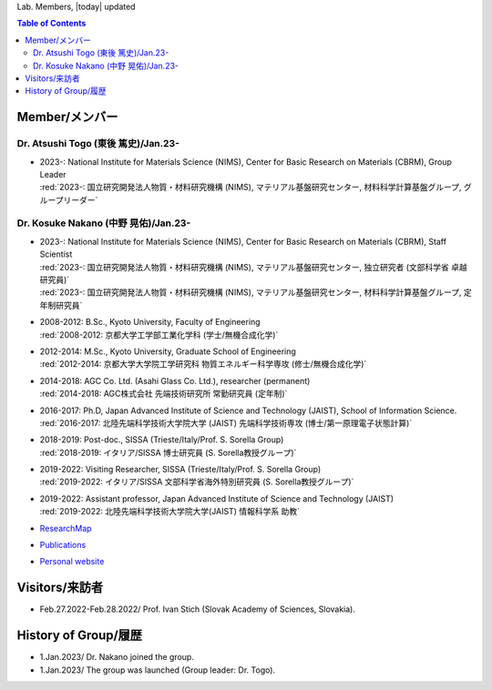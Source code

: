 Lab. Members, |today| updated

.. contents:: Table of Contents
   :depth: 2

Member/メンバー
----------------------------------------------

Dr. Atsushi Togo (東後 篤史)/Jan.23-
##############################################

+ | 2023-: National Institute for Materials Science (NIMS), Center for Basic Research on Materials (CBRM), Group Leader
  | :red:`2023-: 国立研究開発法人物質・材料研究機構 (NIMS), マテリアル基盤研究センター, 材料科学計算基盤グループ, グループリーダー`
  
Dr. Kosuke Nakano (中野 晃佑)/Jan.23-
##############################################

+ | 2023-: National Institute for Materials Science (NIMS), Center for Basic Research on Materials (CBRM), Staff Scientist
  | :red:`2023-: 国立研究開発法人物質・材料研究機構 (NIMS), マテリアル基盤研究センター, 独立研究者 (文部科学省 卓越研究員)`
  | :red:`2023-: 国立研究開発法人物質・材料研究機構 (NIMS), マテリアル基盤研究センター, 材料科学計算基盤グループ,  定年制研究員`
  
+ | 2008-2012: B.Sc., Kyoto University, Faculty of Engineering
  | :red:`2008-2012: 京都大学工学部工業化学科 (学士/無機合成化学)`
  
+ | 2012-2014: M.Sc., Kyoto University, Graduate School of Engineering
  | :red:`2012-2014: 京都大学大学院工学研究科 物質エネルギー科学専攻 (修士/無機合成化学)`

+ | 2014-2018: AGC Co. Ltd. (Asahi Glass Co. Ltd.), researcher (permanent)
  | :red:`2014-2018: AGC株式会社 先端技術研究所 常勤研究員 (定年制)`

+ | 2016-2017: Ph.D, Japan Advanced Institute of Science and Technology (JAIST), School of Information Science.
  | :red:`2016-2017: 北陸先端科学技術大学院大学 (JAIST) 先端科学技術専攻 (博士/第一原理電子状態計算)`

+ | 2018-2019: Post-doc., SISSA (Trieste/Italy/Prof. S. Sorella Group)
  | :red:`2018-2019: イタリア/SISSA 博士研究員 (S. Sorella教授グループ)`

+ | 2019-2022: Visiting Researcher, SISSA (Trieste/Italy/Prof. S. Sorella Group)
  | :red:`2019-2022: イタリア/SISSA 文部科学省海外特別研究員 (S. Sorella教授グループ)`

+ | 2019-2022: Assistant professor, Japan Advanced Institute of Science and Technology (JAIST) 
  | :red:`2019-2022: 北陸先端科学技術大学院大学(JAIST) 情報科学系 助教`

+ `ResearchMap <https://researchmap.jp/kosuke_nakano/>`__
+ `Publications <https://scholar.google.co.jp/citations?hl=ja&user=4EoOYRUAAAAJ>`__
+ `Personal website <https://www.kosuke-nakano-research.info/#>`__

Visitors/来訪者
----------------------------------------------

+ Feb.27.2022-Feb.28.2022/ Prof. Ivan Stich (Slovak Academy of Sciences, Slovakia).

History of Group/履歴
----------------------------------------------

+ 1.Jan.2023/ Dr. Nakano joined the group.
+ 1.Jan.2023/ The group was launched (Group leader: Dr. Togo).

